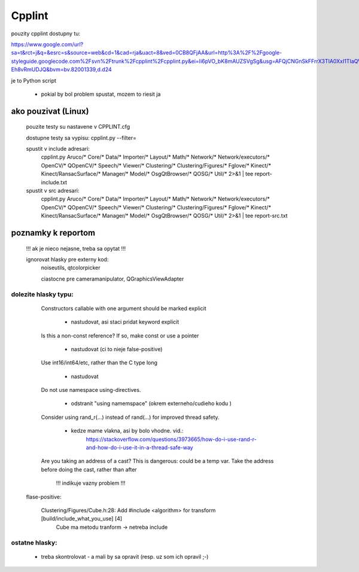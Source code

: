 Cpplint
=======

pouzity cpplint dostupny tu:

https://www.google.com/url?sa=t&rct=j&q=&esrc=s&source=web&cd=1&cad=rja&uact=8&ved=0CB8QFjAA&url=http%3A%2F%2Fgoogle-styleguide.googlecode.com%2Fsvn%2Ftrunk%2Fcpplint%2Fcpplint.py&ei=Ii6pVO_bK8mAUZSVgSg&usg=AFQjCNGnSkFFrrX3TIA0XxI1TIaQVKTGxw&sig2=blEaRr0yiDS-Eh8vRmUDJQ&bvm=bv.82001339,d.d24

je to Python script

	- pokial by bol problem spustat, mozem to riesit ja

ako pouzivat (Linux)
--------------------

	pouzite testy su nastavene v CPPLINT.cfg
	
	dostupne testy sa vypisu: cpplint.py --filter=

	spustit v include adresari:
		cpplint.py Aruco/* Core/* Data/* Importer/* Layout/* Math/* Network/* Network/executors/*  \
		OpenCV/* QOpenCV/* Speech/* Viewer/* Clustering/* Clustering/Figures/* Fglove/* Kinect/*  \
		Kinect/RansacSurface/*  Manager/* Model/* OsgQtBrowser/* QOSG/* Util/*   2>&1 | tee report-include.txt

	spustit v src adresari:
		cpplint.py Aruco/* Core/* Data/* Importer/* Layout/* Math/* Network/* Network/executors/*  \
		OpenCV/* QOpenCV/* Speech/* Viewer/* Clustering/* Clustering/Figures/* Fglove/* Kinect/*  \
		Kinect/RansacSurface/*  Manager/* Model/* OsgQtBrowser/* QOSG/* Util/*   2>&1 | tee report-src.txt

poznamky k reportom
-------------------	

	!!! ak je nieco nejasne, treba sa opytat !!!

	ignorovat hlasky pre externy kod:
		noiseutils, 
		qtcolorpicker

		ciastocne pre cameramanipulator, QGraphicsViewAdapter

dolezite hlasky typu:
~~~~~~~~~~~~~~~~~~~~~

		Constructors callable with one argument should be marked explicit
		
			- nastudovat, asi staci pridat keyword explicit

		Is this a non-const reference? If so, make const or use a pointer
		
			- nastudovat (ci to nieje false-positive)

		Use int16/int64/etc, rather than the C type long
		
			- nastudovat

		Do not use namespace using-directives.
		
			- odstranit "using namemspace" (okrem externeho/cudieho kodu )

		Consider using rand_r(...) instead of rand(...) for improved thread safety.
		
			- kedze mame vlakna, asi by bolo vhodne. vid.:
				https://stackoverflow.com/questions/3973665/how-do-i-use-rand-r-and-how-do-i-use-it-in-a-thread-safe-way

		Are you taking an address of a cast?  This is dangerous: could be a temp var.  Take the address before doing the cast, rather than after
		 
			!!! indikuje vazny problem !!!


	flase-positive:
	
		Clustering/Figures/Cube.h:28:  Add #include <algorithm> for transform  [build/include_what_you_use] [4]
			Cube ma metodu tranform -> netreba include


ostatne hlasky:
~~~~~~~~~~~~~~~
	
		- treba skontrolovat - a mali by sa opravit (resp. uz som ich opravil ;-)

